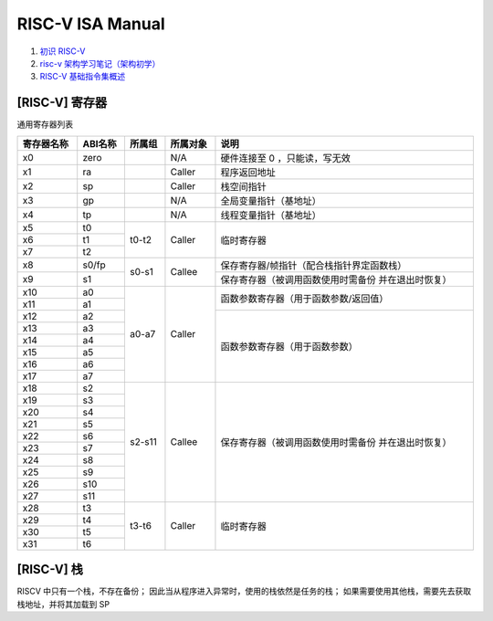 ================================================================================
RISC-V ISA Manual
================================================================================

#. `初识 RISC-V <https://www.cnblogs.com/wahahahehehe/p/15574316.html>`_
#. `risc-v 架构学习笔记（架构初学） <https://blog.csdn.net/qq_42878531/article/details/124755865>`_
#. `RISC-V 基础指令集概述 <https://www.sunnychen.top/archives/riscvbasic>`_

[RISC-V] 寄存器
================================================================================

通用寄存器列表

.. table::
   :width: 100%

   +------------+---------+--------+----------+------------------------------------------+
   | 寄存器名称 | ABI名称 | 所属组 | 所属对象 | 说明                                     |
   +============+=========+========+==========+==========================================+
   | x0         | zero    |        | N/A      | 硬件连接至 0 ，只能读，写无效            |
   +------------+---------+--------+----------+------------------------------------------+
   | x1         | ra      |        | Caller   | 程序返回地址                             |
   +------------+---------+--------+----------+------------------------------------------+
   | x2         | sp      |        | Caller   | 栈空间指针                               |
   +------------+---------+--------+----------+------------------------------------------+
   | x3         | gp      |        | N/A      | 全局变量指针（基地址）                   |
   +------------+---------+--------+----------+------------------------------------------+
   | x4         | tp      |        | N/A      | 线程变量指针（基地址）                   |
   +------------+---------+--------+----------+------------------------------------------+
   | x5         | t0      | t0-t2  | Caller   | 临时寄存器                               |
   +------------+---------+        |          |                                          |
   | x6         | t1      |        |          |                                          |
   +------------+---------+        |          |                                          |
   | x7         | t2      |        |          |                                          |
   +------------+---------+--------+----------+------------------------------------------+
   | x8         | s0/fp   | s0-s1  | Callee   | 保存寄存器/帧指针（配合栈指针界定函数栈）|
   +------------+---------+        |          +------------------------------------------+
   | x9         | s1      |        |          | 保存寄存器（被调用函数使用时需备份       |
   |            |         |        |          | 并在退出时恢复）                         |
   +------------+---------+--------+----------+------------------------------------------+
   | x10        | a0      | a0-a7  | Caller   | 函数参数寄存器（用于函数参数/返回值）    |
   +------------+---------+        |          |                                          |
   | x11        | a1      |        |          |                                          |
   +------------+---------+        |          +------------------------------------------+
   | x12        | a2      |        |          | 函数参数寄存器（用于函数参数）           |
   +------------+---------+        |          |                                          |
   | x13        | a3      |        |          |                                          |
   +------------+---------+        |          |                                          |
   | x14        | a4      |        |          |                                          |
   +------------+---------+        |          |                                          |
   | x15        | a5      |        |          |                                          |
   +------------+---------+        |          |                                          |
   | x16        | a6      |        |          |                                          |
   +------------+---------+        |          |                                          |
   | x17        | a7      |        |          |                                          |
   +------------+---------+--------+----------+------------------------------------------+
   | x18        | s2      | s2-s11 | Callee   | 保存寄存器（被调用函数使用时需备份       |
   +------------+---------+        |          | 并在退出时恢复）                         |
   | x19        | s3      |        |          |                                          |
   +------------+---------+        |          |                                          |
   | x20        | s4      |        |          |                                          |
   +------------+---------+        |          |                                          |
   | x21        | s5      |        |          |                                          |
   +------------+---------+        |          |                                          |
   | x22        | s6      |        |          |                                          |
   +------------+---------+        |          |                                          |
   | x23        | s7      |        |          |                                          |
   +------------+---------+        |          |                                          |
   | x24        | s8      |        |          |                                          |
   +------------+---------+        |          |                                          |
   | x25        | s9      |        |          |                                          |
   +------------+---------+        |          |                                          |
   | x26        | s10     |        |          |                                          |
   +------------+---------+        |          |                                          |
   | x27        | s11     |        |          |                                          |
   +------------+---------+--------+----------+------------------------------------------+
   | x28        | t3      | t3-t6  | Caller   | 临时寄存器                               |
   +------------+---------+        |          |                                          |
   | x29        | t4      |        |          |                                          |
   +------------+---------+        |          |                                          |
   | x30        | t5      |        |          |                                          |
   +------------+---------+        |          |                                          |
   | x31        | t6      |        |          |                                          |
   +------------+---------+--------+----------+------------------------------------------+

[RISC-V] 栈
================================================================================

RISCV 中只有一个栈，不存在备份；
因此当从程序进入异常时，使用的栈依然是任务的栈；
如果需要使用其他栈，需要先去获取栈地址，并将其加载到 SP






